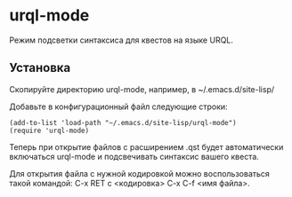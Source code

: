 * urql-mode

Режим подсветки синтаксиса для квестов на языке URQL.

** Установка

Скопируйте директорию urql-mode, например, в ~/.emacs.d/site-lisp/

Добавьте в конфигурационный файл следующие строки:

#+BEGIN_SRC elisp
(add-to-list 'load-path "~/.emacs.d/site-lisp/urql-mode")
(require 'urql-mode)
#+END_SRC

Теперь при открытие файлов с расширением .qst будет автоматически включаться urql-mode и подсвечивать синтаксис вашего квеста.

Для открытия файла с нужной кодировкой можно воспользоваться такой командой: C-x RET c <кодировка> C-x C-f <имя файла>.
